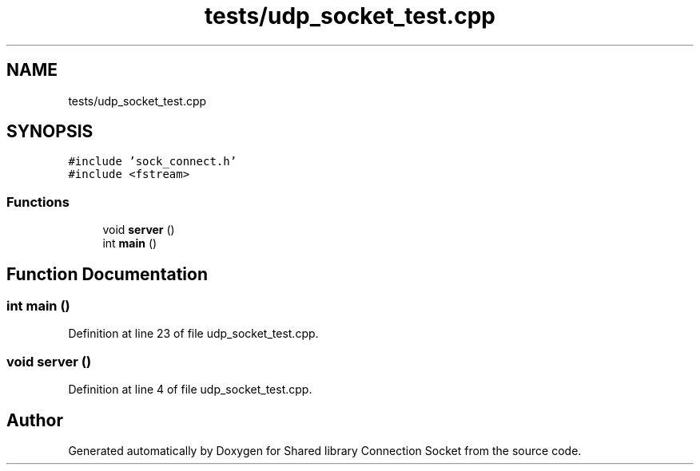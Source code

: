 .TH "tests/udp_socket_test.cpp" 3 "Mon Nov 16 2020" "Version 01" "Shared library Connection Socket" \" -*- nroff -*-
.ad l
.nh
.SH NAME
tests/udp_socket_test.cpp
.SH SYNOPSIS
.br
.PP
\fC#include 'sock_connect\&.h'\fP
.br
\fC#include <fstream>\fP
.br

.SS "Functions"

.in +1c
.ti -1c
.RI "void \fBserver\fP ()"
.br
.ti -1c
.RI "int \fBmain\fP ()"
.br
.in -1c
.SH "Function Documentation"
.PP 
.SS "int main ()"

.PP
Definition at line 23 of file udp_socket_test\&.cpp\&.
.SS "void server ()"

.PP
Definition at line 4 of file udp_socket_test\&.cpp\&.
.SH "Author"
.PP 
Generated automatically by Doxygen for Shared library Connection Socket from the source code\&.
